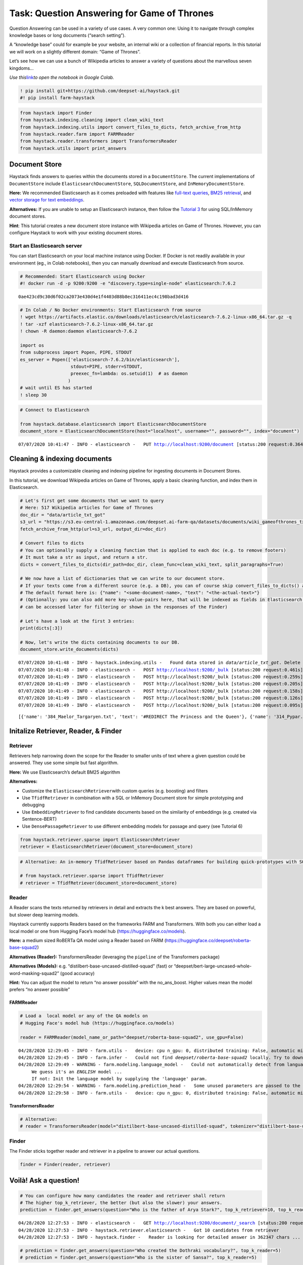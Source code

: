 Task: Question Answering for Game of Thrones
============================================

Question Answering can be used in a variety of use cases. A very common
one: Using it to navigate through complex knowledge bases or long
documents (“search setting”).

A “knowledge base” could for example be your website, an internal wiki
or a collection of financial reports. In this tutorial we will work on a
slightly different domain: “Game of Thrones”.

Let’s see how we can use a bunch of Wikipedia articles to answer a
variety of questions about the marvellous seven kingdoms…

*Use
this*\ `link <https://colab.research.google.com/github/deepset-ai/haystack/blob/master/tutorials/Tutorial1_Basic_QA_Pipeline.ipynb>`__\ *to
open the notebook in Google Colab.*

.. code:: ipython3

    ! pip install git+https://github.com/deepset-ai/haystack.git
    #! pip install farm-haystack

.. code:: ipython3

    from haystack import Finder
    from haystack.indexing.cleaning import clean_wiki_text
    from haystack.indexing.utils import convert_files_to_dicts, fetch_archive_from_http
    from haystack.reader.farm import FARMReader
    from haystack.reader.transformers import TransformersReader
    from haystack.utils import print_answers

Document Store
--------------

Haystack finds answers to queries within the documents stored in a
``DocumentStore``. The current implementations of ``DocumentStore``
include ``ElasticsearchDocumentStore``, ``SQLDocumentStore``, and
``InMemoryDocumentStore``.

**Here:** We recommended Elasticsearch as it comes preloaded with
features like `full-text
queries <https://www.elastic.co/guide/en/elasticsearch/reference/current/full-text-queries.html>`__,
`BM25
retrieval <https://www.elastic.co/elasticon/conf/2016/sf/improved-text-scoring-with-bm25>`__,
and `vector storage for text
embeddings <https://www.elastic.co/guide/en/elasticsearch/reference/7.6/dense-vector.html>`__.

**Alternatives:** If you are unable to setup an Elasticsearch instance,
then follow the `Tutorial
3 <https://github.com/deepset-ai/haystack/blob/master/tutorials/Tutorial3_Basic_QA_Pipeline_without_Elasticsearch.ipynb>`__
for using SQL/InMemory document stores.

**Hint**: This tutorial creates a new document store instance with
Wikipedia articles on Game of Thrones. However, you can configure
Haystack to work with your existing document stores.

Start an Elasticsearch server
~~~~~~~~~~~~~~~~~~~~~~~~~~~~~

You can start Elasticsearch on your local machine instance using Docker.
If Docker is not readily available in your environment (eg., in Colab
notebooks), then you can manually download and execute Elasticsearch
from source.

.. code:: ipython3

    # Recommended: Start Elasticsearch using Docker
    #! docker run -d -p 9200:9200 -e "discovery.type=single-node" elasticsearch:7.6.2


.. parsed-literal::

    0ae423cd9c30d6f02ca2073e430d4e1f4403d88b8ec316411ec4c198bad3d416


.. code:: ipython3

    # In Colab / No Docker environments: Start Elasticsearch from source
    ! wget https://artifacts.elastic.co/downloads/elasticsearch/elasticsearch-7.6.2-linux-x86_64.tar.gz -q
    ! tar -xzf elasticsearch-7.6.2-linux-x86_64.tar.gz
    ! chown -R daemon:daemon elasticsearch-7.6.2
    
    import os
    from subprocess import Popen, PIPE, STDOUT
    es_server = Popen(['elasticsearch-7.6.2/bin/elasticsearch'],
                       stdout=PIPE, stderr=STDOUT,
                       preexec_fn=lambda: os.setuid(1)  # as daemon
                      )
    # wait until ES has started
    ! sleep 30

.. code:: ipython3

    # Connect to Elasticsearch
    
    from haystack.database.elasticsearch import ElasticsearchDocumentStore
    document_store = ElasticsearchDocumentStore(host="localhost", username="", password="", index="document")


.. parsed-literal::

    07/07/2020 10:41:47 - INFO - elasticsearch -   PUT http://localhost:9200/document [status:200 request:0.364s]


Cleaning & indexing documents
-----------------------------

Haystack provides a customizable cleaning and indexing pipeline for
ingesting documents in Document Stores.

In this tutorial, we download Wikipedia articles on Game of Thrones,
apply a basic cleaning function, and index them in Elasticsearch.

.. code:: ipython3

    # Let's first get some documents that we want to query
    # Here: 517 Wikipedia articles for Game of Thrones
    doc_dir = "data/article_txt_got"
    s3_url = "https://s3.eu-central-1.amazonaws.com/deepset.ai-farm-qa/datasets/documents/wiki_gameofthrones_txt.zip"
    fetch_archive_from_http(url=s3_url, output_dir=doc_dir)
    
    # Convert files to dicts
    # You can optionally supply a cleaning function that is applied to each doc (e.g. to remove footers)
    # It must take a str as input, and return a str.
    dicts = convert_files_to_dicts(dir_path=doc_dir, clean_func=clean_wiki_text, split_paragraphs=True)
    
    # We now have a list of dictionaries that we can write to our document store.
    # If your texts come from a different source (e.g. a DB), you can of course skip convert_files_to_dicts() and create the dictionaries yourself.
    # The default format here is: {"name": "<some-document-name>, "text": "<the-actual-text>"}
    # (Optionally: you can also add more key-value-pairs here, that will be indexed as fields in Elasticsearch and
    # can be accessed later for filtering or shown in the responses of the Finder)
    
    # Let's have a look at the first 3 entries:
    print(dicts[:3])
    
    # Now, let's write the dicts containing documents to our DB.
    document_store.write_documents(dicts)


.. parsed-literal::

    07/07/2020 10:41:48 - INFO - haystack.indexing.utils -   Found data stored in `data/article_txt_got`. Delete this first if you really want to fetch new data.
    07/07/2020 10:41:48 - INFO - elasticsearch -   POST http://localhost:9200/_bulk [status:200 request:0.461s]
    07/07/2020 10:41:49 - INFO - elasticsearch -   POST http://localhost:9200/_bulk [status:200 request:0.259s]
    07/07/2020 10:41:49 - INFO - elasticsearch -   POST http://localhost:9200/_bulk [status:200 request:0.205s]
    07/07/2020 10:41:49 - INFO - elasticsearch -   POST http://localhost:9200/_bulk [status:200 request:0.158s]
    07/07/2020 10:41:49 - INFO - elasticsearch -   POST http://localhost:9200/_bulk [status:200 request:0.126s]
    07/07/2020 10:41:49 - INFO - elasticsearch -   POST http://localhost:9200/_bulk [status:200 request:0.095s]


.. parsed-literal::

    [{'name': '384_Maelor_Targaryen.txt', 'text': '#REDIRECT The Princess and the Queen'}, {'name': '314_Pypar.txt', 'text': "#REDIRECT List of Game of Thrones characters#Night's Watch"}, {'name': '73_A_Man_Without_Honor.txt', 'text': '"\'\'\'A Man Without Honor\'\'\'" is the seventh episode of the second season of HBO\'s medieval fantasy television series \'\'Game of Thrones\'\'.\nThe episode is written by series co-creators David Benioff and D. B. Weiss and directed, for the second time in this season, by David Nutter. It premiered on May 13, 2012.\nThe name of the episode comes from Catelyn Stark\'s assessment of Ser Jaime Lannister: "You are a man without honor," after he kills a member of his own family to attempt escape.'}]


Initalize Retriever, Reader, & Finder
-------------------------------------

Retriever
~~~~~~~~~

Retrievers help narrowing down the scope for the Reader to smaller units
of text where a given question could be answered. They use some simple
but fast algorithm.

**Here:** We use Elasticsearch’s default BM25 algorithm

**Alternatives:**

-  Customize the ``ElasticsearchRetriever``\ with custom queries
   (e.g. boosting) and filters
-  Use ``TfidfRetriever`` in combination with a SQL or InMemory Document
   store for simple prototyping and debugging
-  Use ``EmbeddingRetriever`` to find candidate documents based on the
   similarity of embeddings (e.g. created via Sentence-BERT)
-  Use ``DensePassageRetriever`` to use different embedding models for
   passage and query (see Tutorial 6)

.. code:: ipython3

    from haystack.retriever.sparse import ElasticsearchRetriever
    retriever = ElasticsearchRetriever(document_store=document_store)

.. code:: ipython3

    # Alternative: An in-memory TfidfRetriever based on Pandas dataframes for building quick-prototypes with SQLite document store.
    
    # from haystack.retriever.sparse import TfidfRetriever
    # retriever = TfidfRetriever(document_store=document_store)

Reader
~~~~~~

A Reader scans the texts returned by retrievers in detail and extracts
the k best answers. They are based on powerful, but slower deep learning
models.

Haystack currently supports Readers based on the frameworks FARM and
Transformers. With both you can either load a local model or one from
Hugging Face’s model hub (https://huggingface.co/models).

**Here:** a medium sized RoBERTa QA model using a Reader based on FARM
(https://huggingface.co/deepset/roberta-base-squad2)

**Alternatives (Reader):** TransformersReader (leveraging the
``pipeline`` of the Transformers package)

**Alternatives (Models):**
e.g. “distilbert-base-uncased-distilled-squad” (fast) or
“deepset/bert-large-uncased-whole-word-masking-squad2” (good accuracy)

**Hint:** You can adjust the model to return “no answer possible” with
the no_ans_boost. Higher values mean the model prefers “no answer
possible”

FARMReader
^^^^^^^^^^

.. code:: ipython3

    # Load a  local model or any of the QA models on
    # Hugging Face's model hub (https://huggingface.co/models)
    
    reader = FARMReader(model_name_or_path="deepset/roberta-base-squad2", use_gpu=False)


.. parsed-literal::

    04/28/2020 12:29:45 - INFO - farm.utils -   device: cpu n_gpu: 0, distributed training: False, automatic mixed precision training: None
    04/28/2020 12:29:45 - INFO - farm.infer -   Could not find `deepset/roberta-base-squad2` locally. Try to download from model hub ...
    04/28/2020 12:29:49 - WARNING - farm.modeling.language_model -   Could not automatically detect from language model name what language it is. 
    	 We guess it's an *ENGLISH* model ... 
    	 If not: Init the language model by supplying the 'language' param.
    04/28/2020 12:29:54 - WARNING - farm.modeling.prediction_head -   Some unused parameters are passed to the QuestionAnsweringHead. Might not be a problem. Params: {"loss_ignore_index": -1}
    04/28/2020 12:29:58 - INFO - farm.utils -   device: cpu n_gpu: 0, distributed training: False, automatic mixed precision training: None


TransformersReader
^^^^^^^^^^^^^^^^^^

.. code:: ipython3

    # Alternative:
    # reader = TransformersReader(model="distilbert-base-uncased-distilled-squad", tokenizer="distilbert-base-uncased", use_gpu=-1)

Finder
~~~~~~

The Finder sticks together reader and retriever in a pipeline to answer
our actual questions.

.. code:: ipython3

    finder = Finder(reader, retriever)

Voilà! Ask a question!
----------------------

.. code:: ipython3

    # You can configure how many candidates the reader and retriever shall return
    # The higher top_k_retriever, the better (but also the slower) your answers. 
    prediction = finder.get_answers(question="Who is the father of Arya Stark?", top_k_retriever=10, top_k_reader=5)


.. parsed-literal::

    04/28/2020 12:27:53 - INFO - elasticsearch -   GET http://localhost:9200/document/_search [status:200 request:0.113s]
    04/28/2020 12:27:53 - INFO - haystack.retriever.elasticsearch -   Got 10 candidates from retriever
    04/28/2020 12:27:53 - INFO - haystack.finder -   Reader is looking for detailed answer in 362347 chars ...


.. code:: ipython3

    # prediction = finder.get_answers(question="Who created the Dothraki vocabulary?", top_k_reader=5)
    # prediction = finder.get_answers(question="Who is the sister of Sansa?", top_k_reader=5)

.. code:: ipython3

    print_answers(prediction, details="minimal")


.. parsed-literal::

    [   {   'answer': 'Eddard',
            'context': 's Nymeria after a legendary warrior queen. She travels '
                       "with her father, Eddard, to King's Landing when he is made "
                       'Hand of the King. Before she leaves,'},
        {   'answer': 'Ned',
            'context': 'girl disguised as a boy all along and is surprised to '
                       "learn she is Arya, Ned Stark's daughter. After the "
                       'Goldcloaks get help from Ser Amory Lorch and '},
        {   'answer': 'Ned',
            'context': 'in the television series.\n'
                       '\n'
                       '\n'
                       '====Season 1====\n'
                       'Arya accompanies her father Ned and her sister Sansa to '
                       "King's Landing. Before their departure, Arya's ha"},
        {   'answer': 'Balon Greyjoy',
            'context': 'He sends Theon to the Iron Islands hoping to broker an '
                       "alliance with Balon Greyjoy, Theon's father. In exchange "
                       'for Greyjoy support, Robb as the King '},
        {   'answer': 'Brynden Tully',
            'context': 'o the weather. Sandor decides to instead take her to her '
                       'great-uncle Brynden Tully. On their way to Riverrun, they '
                       "encounter two men on Arya's death l"}]

